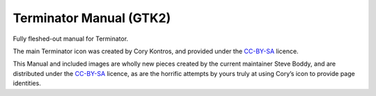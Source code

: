Terminator Manual (GTK2)
========================

Fully fleshed-out manual for Terminator.

The main Terminator icon was created by Cory Kontros, and provided under the `CC-BY-SA`_ licence.

This Manual and included images are wholly new pieces created by the current maintainer Steve Boddy, and are distributed under the `CC-BY-SA`_ licence, as are the horrific attempts by yours truly at using Cory’s icon to provide page identities.

.. _CC-BY-SA: http://creativecommons.org/licenses/by-sa/4.0/

